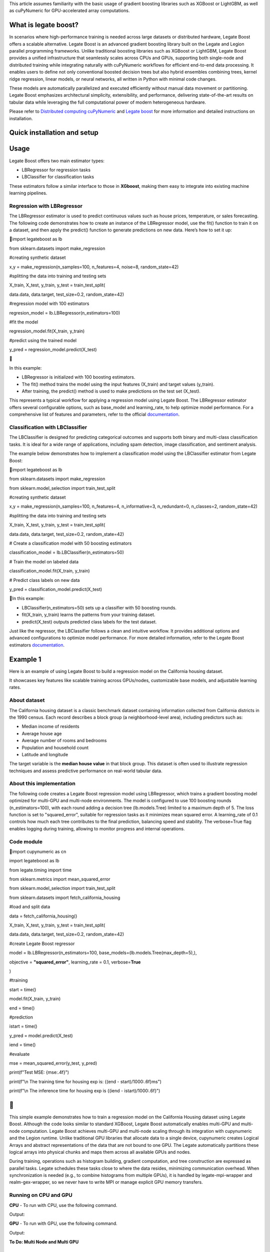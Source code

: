 .. _legate-boost:

This article assumes familiarity with the basic usage of gradient
boosting libraries such as XGBoost or LightGBM, as well as cuPyNumeric
for GPU-accelerated array computations.

**What is legate boost?**
-------------------------

In scenarios where high-performance training is needed across large
datasets or distributed hardware, Legate Boost offers a scalable
alternative. Legate Boost is an advanced gradient boosting library built
on the Legate and Legion parallel programming frameworks. Unlike
traditional boosting libraries such as XGBoost or LightGBM, Legate Boost
provides a unified infrastructure that seamlessly scales across CPUs and
GPUs, supporting both single-node and distributed training while
integrating naturally with cuPyNumeric workflows for efficient
end-to-end data processing. It enables users to define not only
conventional boosted decision trees but also hybrid ensembles combining
trees, kernel ridge regression, linear models, or neural networks, all
written in Python with minimal code changes.

These models are automatically parallelized and executed efficiently
without manual data movement or partitioning. Legate Boost emphasizes
architectural simplicity, extensibility, and performance, delivering
state-of-the-art results on tabular data while leveraging the full
computational power of modern heterogeneous hardware.

Please refer to `Distributed computing
cuPyNumeric <https://docs.nvidia.com/cupynumeric/latest/user/tutorial.html>`__
and `Legate
boost <https://github.com/rapidsai/legate-boost/tree/main>`__ for more
information and detailed instructions on installation.

**Quick installation and setup**
--------------------------------

+--------------------------------------------------------------------------------------------+
| # create a new env and install legate boost and dependencies                               |
|                                                                                            |
| $ conda create -n legate-boost -c legate -c conda-forge -c nvidia legate-boost             |
|                                                                                            |
| # activate env                                                                             |
|                                                                                            |
| $ conda activate legate-boost                                                              |
|                                                                                            |
| # install wrappers                                                                         |
|                                                                                            |
| | $ conda install -c legate/label/gex-experimental realm-gex-wrapper legate-mpi-wrapper    |
| | # install cmake                                                                          |
|                                                                                            |
| $ conda install -c conda-forge cmake>=3.26.4                                               |
|                                                                                            |
| # build wrappers                                                                           |
|                                                                                            |
| $                                                                                          |
| /global/homes/**n/ngraddon**/.conda/envs/legate-boost-new/mpi-wrapper/build-mpi-wrapper.sh |
|                                                                                            |
| $                                                                                          |
| /global/homes/**n/ngraddon**/.conda/envs/legate-boost-new/gex-wrapper/build-gex-wrapper.sh |
|                                                                                            |
| # reactivate env                                                                           |
|                                                                                            |
| $ conda activate legate-boost                                                              |
|                                                                                            |
| # install legate-dataframe                                                                 |
|                                                                                            |
| $ conda install -c legate -c rapidsai -c conda-forge legate-dataframe                      |
+============================================================================================+

**Usage**
---------

Legate Boost offers two main estimator types:

- LBRegressor for regression tasks

- LBClassifier for classification tasks

These estimators follow a similar interface to those in **XGboost**,
making them easy to integrate into existing machine learning pipelines.

**Regression with LBRegressor**
~~~~~~~~~~~~~~~~~~~~~~~~~~~~~~~

The LBRegressor estimator is used to predict continuous values such as
house prices, temperature, or sales forecasting. The following code
demonstrates how to create an instance of the LBRegressor model, use the
fit() function to train it on a dataset, and then apply the predict()
function to generate predictions on new data. Here’s how to set it up:

import legateboost as lb

from sklearn.datasets import make_regression

#creating synthetic dataset

x,y = make_regression(n_samples=100, n_features=4, noise=8,
random_state=42)

#splitting the data into training and testing sets

X_train, X_test, y_train, y_test = train_test_split(

data.data, data.target, test_size=0.2, random_state=42)

#regression model with 100 estimators

regresion_model = lb.LBRegressor(n_estimators=100)

#fit the model

regression_model.fit(X_train, y_train)

#predict using the trained model

y_pred = regression_model.predict(X_test)



In this example:

- LBRegressor is initialized with 100 boosting estimators.

- The fit() method trains the model using the input features (X_train)
  and target values (y_train).

- After training, the predict() method is used to make predictions on
  the test set (X_test).

This represents a typical workflow for applying a regression model using
Legate Boost. The LBRegressor estimator offers several configurable
options, such as base_model and learning_rate, to help optimize model
performance. For a comprehensive list of features and parameters, refer
to the official
`documentation <https://rapidsai.github.io/legate-boost/api/estimators.html>`__.

**Classification with LBClassifier**
~~~~~~~~~~~~~~~~~~~~~~~~~~~~~~~~~~~~

The LBClassifier is designed for predicting categorical outcomes and
supports both binary and multi-class classification tasks. It is ideal
for a wide range of applications, including spam detection, image
classification, and sentiment analysis.

The example below demonstrates how to implement a classification model
using the LBClassifier estimator from Legate Boost:

import legateboost as lb

from sklearn.datasets import make_regression

from sklearn.model_selection import train_test_split

#creating synthetic dataset

x,y = make_regression(n_samples=100, n_features=4, n_informative=3,
n_redundant=0, n_classes=2, random_state=42)

#splitting the data into training and testing sets

X_train, X_test, y_train, y_test = train_test_split(

data.data, data.target, test_size=0.2, random_state=42)

# Create a classification model with 50 boosting estimators

classification_model = lb.LBClassifier(n_estimators=50)

# Train the model on labeled data

classification_model.fit(X_train, y_train)

# Predict class labels on new data

y_pred = classification_model.predict(X_test)

In this example:

- LBClassifier(n_estimators=50) sets up a classifier with 50 boosting
  rounds.

- fit(X_train, y_train) learns the patterns from your training dataset.

- predict(X_test) outputs predicted class labels for the test dataset.

Just like the regressor, the LBClassifier follows a clean and intuitive
workflow. It provides additional options and advanced configurations to
optimize model performance. For more detailed information, refer to the
Legate Boost estimators
`documentation <https://rapidsai.github.io/legate-boost/api/estimators.html#legateboost.LBClassifier>`__.

**Example 1**
-------------

Here is an example of using Legate Boost to build a regression model on
the California housing dataset.

It showcases key features like scalable training across GPUs/nodes,
customizable base models, and adjustable learning rates.

**About dataset** 
~~~~~~~~~~~~~~~~~~

The California housing dataset is a classic benchmark dataset containing
information collected from California districts in the 1990 census. Each
record describes a block group (a neighborhood-level area), including
predictors such as:

- Median income of residents

- Average house age

- Average number of rooms and bedrooms

- Population and household count

- Latitude and longitude

The target variable is the **median house value** in that block group.
This dataset is often used to illustrate regression techniques and
assess predictive performance on real-world tabular data.

**About this implementation**
~~~~~~~~~~~~~~~~~~~~~~~~~~~~~

The following code creates a Legate Boost regression model using
LBRegressor, which trains a gradient boosting model optimized for
multi-GPU and multi-node environments. The model is configured to use
100 boosting rounds (n_estimators=100), with each round adding a
decision tree (lb.models.Tree) limited to a maximum depth of 5. The loss
function is set to "squared_error", suitable for regression tasks as it
minimizes mean squared error. A learning_rate of 0.1 controls how much
each tree contributes to the final prediction, balancing speed and
stability. The verbose=True flag enables logging during training,
allowing to monitor progress and internal operations.

**Code module** 
~~~~~~~~~~~~~~~~

import cupynumeric as cn

import legateboost as lb

from legate.timing import time

from sklearn.metrics import mean_squared_error

from sklearn.model_selection import train_test_split

from sklearn.datasets import fetch_california_housing

#load and split data

data = fetch_california_housing()

X_train, X_test, y_train, y_test = train_test_split(

data.data, data.target, test_size=0.2, random_state=42)

#create Legate Boost regressor

model = lb.LBRegressor(n_estimators=100,
base_models=(lb.models.Tree(max_depth=5),),

objective = **"squared_error"**, learning_rate = 0.1, verbose=\ **True**

)

#training

start = time()

model.fit(X_train, y_train)

end = time()

#prediction

istart = time()

y_pred = model.predict(X_test)

iend = time()

#evaluate

mse = mean_squared_error(y_test, y_pred)

print(f"Test MSE: {mse:.4f}")

print(f"\\n The training time for housing exp is: {(end -
start)/1000:.6f}ms")

print(f"\\n The inference time for housing exp is {(iend -
istart)/1000:.6f}")


-

This simple example demonstrates how to train a regression model on the
California Housing dataset using Legate Boost. Although the code looks
similar to standard XGBoost, Legate Boost automatically enables
multi-GPU and multi-node computation. Legate Boost achieves multi-GPU
and multi-node scaling through its integration with cupynumeric and the
Legion runtime. Unlike traditional GPU libraries that allocate data to a
single device, cupynumeric creates Logical Arrays and abstract
representations of the data that are not bound to one GPU. The Legate
automatically partitions these logical arrays into physical chunks and
maps them across all available GPUs and nodes.

During training, operations such as histogram building, gradient
computation, and tree construction are expressed as parallel tasks.
Legate schedules these tasks close to where the data resides, minimizing
communication overhead. When synchronization is needed (e.g., to combine
histograms from multiple GPUs), it is handled by legate-mpi-wrapper and
realm-gex-wrapper, so we never have to write MPI or manage explicit GPU
memory transfers.

**Running on CPU and GPU**
~~~~~~~~~~~~~~~~~~~~~~~~~~

**CPU** - To run with CPU, use the following command.

+-----------------------------------------------------------------------+
| **legate --cpus 1 --gpus 0 ./housing.py**                             |
+=======================================================================+

Output:

+-----------------------------------------------------------------------+
| **The training time for housing exp is: 7846.303000 milliseconds**    |
+=======================================================================+

**GPU** - To run with GPU, use the following command.

+-----------------------------------------------------------------------+
| **legate --gpus 2 ./housing.py**                                      |
+=======================================================================+

Output:

+-----------------------------------------------------------------------+
| **The training time for housing exp is : 846.949000 milliseconds**    |
+=======================================================================+

**To Do: Multi Node and Multi GPU**

**Example 2**
-------------

This example demonstrates how Legate Boost can be applied to the *“Give
Me Some Credit”* dataset (OpenML data_id: 46929) to build a
classification model using ensemble learning by combining different
model types. It also highlights the integration of Legate DataFrame with
Legate Boost to enable distributed training across multi-GPU and
multi-node environments, showcasing scalable machine learning on the
Credit Score dataset.

**About the dataset**
~~~~~~~~~~~~~~~~~~~~~

The Give Me Some Credit dataset is a financial risk prediction dataset
originally introduced in a Kaggle competition. It includes anonymized
credit and demographic data for individuals, with the goal of predicting
whether a person is likely to experience serious financial distress
within the next two years.

Each record represents an individual and includes features such as:

- Revolving utilization of unsecured credit lines

- Age

- Number of late payments (30–59, 60–89, and 90+ days past due)

- Debt ratio

- Monthly income

- Number of open credit lines and loans

- Number of dependents\ **
  **

The target variable is binary (0 = no distress, 1 = distress),
indicating the likelihood of future financial trouble.

.. _about-this-implementation-1:

**About this implementation**
~~~~~~~~~~~~~~~~~~~~~~~~~~~~~

This implementation will focus on demonstrating Legate Boost’s flexible
model ensembling capabilities, specifically:

- Tree-based gradient boosting models, ideal for structured/tabular
  data.

- Neural network-based classifiers, allowing hybrid or deep learning
  approaches.

By leveraging Legate Boost, we can ensemble these two models and
efficiently train and evaluate both model types on GPUs or CPUs,
showcasing scalable performance for large tabular datasets in financial
risk prediction.

The pipeline begins with importing required libraries and its functions
and also loading the dataset using fetch_openml. Depending on hardware
availability, the data is initially handled either with cuDF (for GPU
execution) or pandas (for CPU execution). The dataset is then wrapped
into a LogicalTable, the distributed data representation used by Legate
DataFrame. LogicalTables internally break data into logical columns,
enabling Legate’s runtime to partition, distribute, and schedule
computations across multiple GPUs and nodes.



import cudf

import pandas

import cupy as cp

import pyarrow as pa

import legate_dataframe

import legateboost as lb

import cupynumeric as cpn

from legate.timing import time

from sklearn.datasets import fetch_openml

from sklearn.metrics import accuracy_score

from sklearn.model_selection import train_test_split

from legate_dataframe.lib.replace import replace_nulls

from legate_dataframe.lib.core.table import LogicalTable

from legate_dataframe.lib.core.column import LogicalColumn

#import data

data = fetch_openml(data_id= 46929, as_frame=True)

xd = cudf if cp.cuda.runtime.getDeviceCount() > 0 else pandas # based on
CPU or GPU

df = xd.DataFrame(data.data, columns=data.feature_names)

df['Target'] = data.target

#covert to logicalTable

if cp.cuda.runtime.getDeviceCount() > 0:

ldf = LogicalTable.from_cudf(df)

else:

df = pa.Table.from_pandas(df)

ldf = LogicalTable.from_arrow(df)



Let’s see how data preprocessing is performed directly on the
LogicalTable. Missing values in key columns (MonthlyIncome and
NumberOfDependents) are filled using median imputation through the
replace_nulls operation. These operations are executed in parallel
across distributed partitions of the LogicalTable, avoiding centralized
bottlenecks. Because LogicalTables are immutable, a new LogicalTable
with updated LogicalColumn’s is created after preprocessing. The cleaned
data is then converted into a cuPyNumeric array, Legate’s
GPU-accelerated array type that leverages logical partitioning for
distributed computation. This enables the subsequent machine learning
tasks to execute efficiently across multiple GPUs or nodes.

#replace nulls

median_salary = df["MonthlyIncome"].median()

median_dependents = df["NumberOfDependents"].median()

mni =
LogicalColumn(replace_nulls(LogicalColumn(ldf["MonthlyIncome"]),median_salary))

mnd =
LogicalColumn(replace_nulls(LogicalColumn(ldf["NumberOfDependents"]),median_dependents))

#create a new logical Table with updated columns

features = ldf.get_column_names()

nldf = LogicalTable( [ ldf[0], ldf[1], ldf[2], ldf[3], mmi, ldf[5],
ldf[6], ldf[7], ldf[8], mnd, ldf[10]], features)

#coverting LogicalTable to cupyNumeric array

data_arr = nldf.to_array()



As we have a data_arr backed by cuPyNumeric, we first split the dataset
into training and testing subsets, which are then passed to Legate Boost
for efficient training across available hardware resources. The model is
built using Legate Boost’s ensemble framework (LBClassifier), which
allows combining multiple types of base learners into a single unified
model.

In this example, the ensemble consists of a Decision Tree
(lb.models.Tree) with max_depth=8, enabling the capture of complex
non-linear decision boundaries by splitting the feature space
hierarchically up to 8 levels deep, and a Neural Network (lb.models.NN)
with two hidden layers of 10 neurons each (hidden_layer_sizes=(10,10)),
trained for max_iter=10 epochs with verbose=True to monitor progress. By
combining a tree-based model with a neural network, Legate Boost
leverages the interpretability and rule-based decision-making of trees
together with the ability of neural networks to model intricate,
high-dimensional relationships. This ensemble design results in a more
accurate and robust classifier than either model could achieve
individually.

#preparing data for training and testing

x = data_arr[:, :-1]

y = data_arr[:, -1]

num_samples = x.shape[0]

split_ratio = 0.8

split_index = int(num_samples \* split_ratio)

x_train = x[:split_index]

y_train = y[:split_index]

x_test = x[split_index:]

y_test = y[split_index:]

start=time()

#create model and trian it

model =
lb.LBClassifier(base_models=(lb.models.Tree(max_depth=8),lb.models.NN(max_iter=10,hidden_layer_sizes=(10,10),verbose=True)))

model.fit(x_train,y_train)

end=time()

The trained ensemble model is used to generate predictions on the test
set, and its accuracy is evaluated using accuracy_score. Finally, the
model is saved with Joblib for future inference without retraining.

#predict

predictions = model.predict(x_test)

#evalution

acc = accuracy_score(y_test, predictions)

print("Accuracy:", acc)

print(f"\\n The training time for creditscore exp is: {(end -
start)/1000:.6f}ms")

#model save

dump(model, "legate_boost_model.joblib")

#save the test sets to CSV for easy inference performance calculation

x_test_cpu = x_test.get() if hasattr(x_test, "get") else
np.array(x_test)

y_test_cpu = y_test.get() if hasattr(y_test, "get") else
np.array(y_test)

pd.DataFrame(x_test_cpu).to_csv("x_test.csv", index=False)

pd.DataFrame(y_test_cpu, columns=["Target"]).to_csv("y_test.csv",
index=False)



This workflow illustrates how Legate DataFrame provides a scalable
preprocessing layer, cupynumeric arrays enable distributed GPU
computation, and Legate Boost delivers a flexible ensemble learning
framework capable of leveraging multi-node, multi-GPU infrastructure
efficiently.

.. _running-on-cpu-and-gpu-1:

**Running on CPU and GPU**
~~~~~~~~~~~~~~~~~~~~~~~~~~

**CPU** - To run with CPU, use the following command.
^^^^^^^^^^^^^^^^^^^^^^^^^^^^^^^^^^^^^^^^^^^^^^^^^^^^^

+-----------------------------------------------------------------------+
| **legate --cpus 1 --gpus 0 ./creditscore.py**                         |
+=======================================================================+

Output:

+-----------------------------------------------------------------------+
| **Accuracy: 0.9343**                                                  |
|                                                                       |
| **The training time for creditscore exp is: 45337.714000 ms**         |
+=======================================================================+

**GPU** - To run with GPU, use the following command.
^^^^^^^^^^^^^^^^^^^^^^^^^^^^^^^^^^^^^^^^^^^^^^^^^^^^^

+-----------------------------------------------------------------------+
| **legate --gpus 2 ./creditscore.py**                                  |
+=======================================================================+

Output:

+-----------------------------------------------------------------------+
| **Accuracy: 0.9353**                                                  |
|                                                                       |
| **The training time for creditscore exp is: 2688.233000 ms**          |
+=======================================================================+

**To Do: Multi Node and Multi GPU**

**Inference performance**
-------------------------

Let’s explore how cuPyNumeric can be leveraged to measure inference
performance statistics seamlessly across both CPU and GPU all without
modifying the code. In this example, we evaluate a pre-trained machine
learning model by calculating key metrics such as mean, median, minimum,
maximum, variance, and standard deviation of inference times. The model
is loaded using joblib, and predictions are executed multiple times on
the test dataset. By utilizing cuPyNumeric arrays, the timing results
are efficiently processed while ensuring compatibility with both CPU and
GPU environments. This approach provides a simple yet powerful way to
compare inference performance across hardware, offering clear insights
into the speedup and variability achieved with GPU acceleration.

import cupynumeric as cp

from joblib import load

from legate.timing import time

import pandas as pd

import legate.core as lg

timings = []

#load pre-trained model

model = load("legate_boost_model.joblib")

X = pd.read_csv("x_test.csv")

rt = lg.get_legate_runtime()

for \_ in range(10):

rt.issue_execution_fence()

start = time()

model.predict(X)

rt.issue_execution_fence()

end = time()

timings.append(end - start)

#first iteration is not considered here because, it includes env setup
time for gpu usage

timings = timings[1:]

timings_gpu = cp.array(timings)

mean_time = cp.mean(timings_gpu)

median_time = cp.median(timings_gpu)

min_time = cp.min(timings_gpu)

max_time = cp.max(timings_gpu)

var_time = cp.var(timings_gpu)

std = cp.sqrt(var_time)

print(f"Mean: {float(mean_time)/1000:.2f} ms")

print(f"Median: {float(median_time)/1000:.2f} ms")

print(f"Min: {float(min_time)/1000:.2f} ms")

print(f"Max: {float(max_time)/1000:.2f} ms")

print(f"Variance: {float(var_time)/1000:.2f} ms")

print(f"standard deviation: {float(std)/1000:.2f} ms")



.. _running-on-cpu-and-gpu-2:

**Running on CPU and GPU**
~~~~~~~~~~~~~~~~~~~~~~~~~~

.. _cpu---to-run-with-cpu-use-the-following-command.-1:

**CPU** - To run with CPU, use the following command.
^^^^^^^^^^^^^^^^^^^^^^^^^^^^^^^^^^^^^^^^^^^^^^^^^^^^^

+-----------------------------------------------------------------------+
| **legate --cpus 1 --gpus 0 ./inference.py**                           |
+=======================================================================+

Output:

+-----------------------------------------------------------------------+
| **Mean: 265.66 ms**                                                   |
|                                                                       |
| **Median: 262.97 ms**                                                 |
|                                                                       |
| **Min: 249.78 ms**                                                    |
|                                                                       |
| **Max: 284.44 ms**                                                    |
|                                                                       |
| **Variance: 117319.15 ms**                                            |
|                                                                       |
| **standard deviation: 10.83 ms**                                      |
+=======================================================================+

.. _gpu---to-run-with-gpu-use-the-following-command.-1:

**GPU** - To run with GPU, use the following command.
^^^^^^^^^^^^^^^^^^^^^^^^^^^^^^^^^^^^^^^^^^^^^^^^^^^^^

+-----------------------------------------------------------------------+
| **legate --gpus 1 ./inference.py**                                    |
+=======================================================================+

Output:

+-----------------------------------------------------------------------+
| **Mean: 122.35 ms**                                                   |
|                                                                       |
| **Median: 122.11 ms**                                                 |
|                                                                       |
| **Min: 121.28 ms**                                                    |
|                                                                       |
| **Max: 125.97 ms**                                                    |
|                                                                       |
| **Variance: 1793.76 ms**                                              |
|                                                                       |
| **standard deviation: 1.34 ms**                                       |
+=======================================================================+

These results clearly show the performance benefits of running inference
on a GPU compared to a CPU using cuPyNumeric arrays. On the CPU, the
model achieved a mean inference time of approximately **265.66 ms**,
with relatively low variability (standard deviation ~\ **10.83 ms**). In
contrast, the GPU significantly reduced the mean inference time to
around **122.35 ms**, representing more than a **2x speedup**, with even
lower variability (standard deviation ~\ **1.34 ms**). This highlights
how cuPyNumeric enables the same code to seamlessly scale across CPU and
GPU, allowing both accurate performance benchmarking and efficient model
deployment across heterogeneous hardware.

**To Do: Multi Node and Multi GPU**

